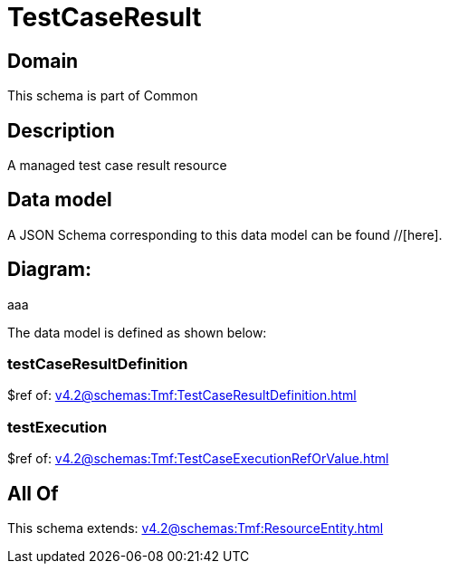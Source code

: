 = TestCaseResult

[#domain]
== Domain

This schema is part of Common

[#description]
== Description
A managed test case result resource


[#data_model]
== Data model

A JSON Schema corresponding to this data model can be found //[here].

== Diagram:
aaa

The data model is defined as shown below:


=== testCaseResultDefinition
$ref of: xref:v4.2@schemas:Tmf:TestCaseResultDefinition.adoc[]


=== testExecution
$ref of: xref:v4.2@schemas:Tmf:TestCaseExecutionRefOrValue.adoc[]


[#all_of]
== All Of

This schema extends: xref:v4.2@schemas:Tmf:ResourceEntity.adoc[]
